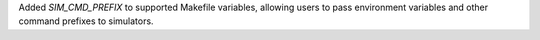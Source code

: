 Added `SIM_CMD_PREFIX` to supported Makefile variables, allowing users to pass environment variables and other command prefixes to simulators.
